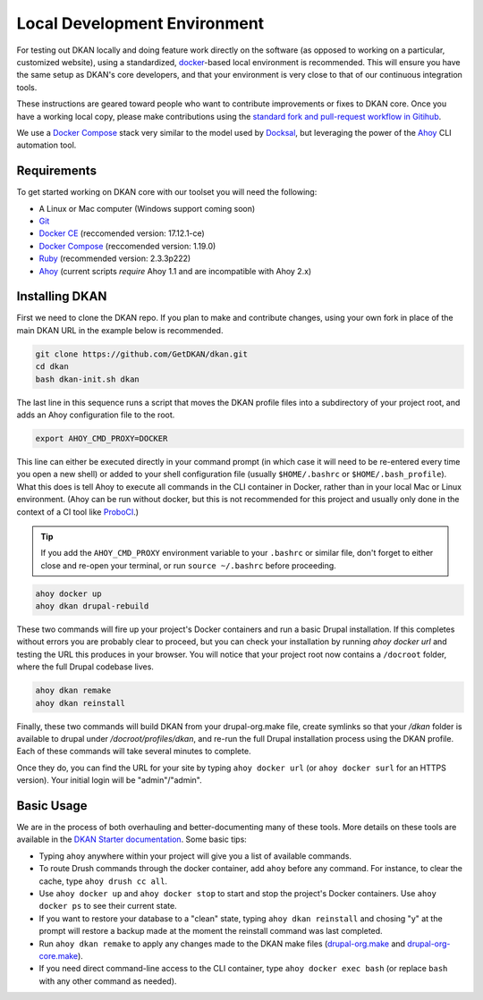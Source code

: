 Local Development Environment
=============================

For testing out DKAN locally and doing feature work directly on the software (as opposed to working on a particular, customized website), using a standardized, `docker <https://www.docker.com/>`_-based local environment is recommended. This will ensure you have the same setup as DKAN's core developers, and that your environment is very close to that of our continuous integration tools.

These instructions are geared toward people who want to contribute improvements or fixes to DKAN core. Once you have a working local copy, please make contributions using the `standard fork and pull-request workflow in Gitihub <https://help.github.com/categories/collaborating-with-issues-and-pull-requests/>`_.

We use a `Docker Compose <https://docs.docker.com/compose/>`_ stack very similar to the model used by `Docksal <https://docksal.io/>`_, but leveraging the power of the `Ahoy <http://www.ahoycli.com/>`_ CLI automation tool.

Requirements
------------

To get started working on DKAN core with our toolset you will need the following:

* A Linux or Mac computer (Windows support coming soon)
* `Git <https://git-scm.com/downloads>`_
* `Docker CE <https://www.docker.com/community-edition#/download>`_ (reccomended version: 17.12.1-ce)
* `Docker Compose <https://docs.docker.com/compose/install/>`_ (reccomended version: 1.19.0)
* `Ruby <https://www.ruby-lang.org/en/documentation/installation/>`_ (recommended version: 2.3.3p222)
* `Ahoy <http://www.ahoycli.com/en/latest/#installation>`_ (current scripts *require* Ahoy 1.1 and are incompatible with Ahoy 2.x)

Installing DKAN
---------------

First we need to clone the DKAN repo. If you plan to make and contribute changes, using your own fork in place of the main DKAN URL in the example below is recommended.

.. code-block:: bash

   git clone https://github.com/GetDKAN/dkan.git
   cd dkan
   bash dkan-init.sh dkan

The last line in this sequence runs a script that moves the DKAN profile files into a subdirectory of your project root, and adds an Ahoy configuration file to the root.

.. code-block:: bash

   export AHOY_CMD_PROXY=DOCKER

This line can either be executed directly in your command prompt (in which case it will need to be re-entered every time you open a new shell) or added to your shell configuration file (usually ``$HOME/.bashrc`` or ``$HOME/.bash_profile``). What this does is tell Ahoy to execute all commands in the CLI container in Docker, rather than in your local Mac or Linux environment. (Ahoy can be run without docker, but this is not recommended for this project and usually only done in the context of a CI tool like `ProboCI <https://probo.ci>`_.)

.. tip:: If you add the ``AHOY_CMD_PROXY`` environment variable to your ``.bashrc`` or similar file, don't forget to either close and re-open your terminal, or run ``source ~/.bashrc`` before proceeding.

.. code-block:: bash

   ahoy docker up
   ahoy dkan drupal-rebuild

These two commands will fire up your project's Docker containers and run a basic Drupal installation. If this completes without errors you are probably clear to proceed, but you can check your installation by running `ahoy docker url` and testing the URL this produces in your browser. You will notice that your project root now contains a ``/docroot`` folder, where the full Drupal codebase lives.

.. code-block:: bash

   ahoy dkan remake
   ahoy dkan reinstall

Finally, these two commands will build DKAN from your drupal-org.make file, create symlinks so that your `/dkan` folder is available to drupal under `/docroot/profiles/dkan`, and re-run the full Drupal installation process using the DKAN profile. Each of these commands will take several minutes to complete.

Once they do, you can find the URL for your site by typing ``ahoy docker url`` (or ``ahoy docker surl`` for an HTTPS version). Your initial login will be "admin"/"admin".

Basic Usage
-----------

We are in the process of both overhauling and better-documenting many of these tools. More details on these tools are available in the `DKAN Starter documentation <https://dkan-starter.readthedocs.io>`_. Some basic tips:

* Typing ``ahoy`` anywhere within your project will give you a list of available commands.
* To route Drush commands through the docker container, add ``ahoy`` before any command. For instance, to clear the cache, type ``ahoy drush cc all``.
* Use ``ahoy docker up`` and ``ahoy docker stop`` to start and stop the project's Docker containers. Use ``ahoy docker ps`` to see their current state.
* If you want to restore your database to a "clean" state, typing ``ahoy dkan reinstall`` and chosing "y" at the prompt will restore a backup made at the moment the reinstall command was last completed.
* Run ``ahoy dkan remake`` to apply any changes made to the DKAN make files (`drupal-org.make <https://github.com/GetDKAN/dkan/blob/7.x-1.x/drupal-org.make>`_ and `drupal-org-core.make <https://github.com/GetDKAN/dkan/blob/7.x-1.x/drupal-org-core.make>`_).
* If you need direct command-line access to the CLI container, type ``ahoy docker exec bash`` (or replace ``bash`` with any other command as needed).
